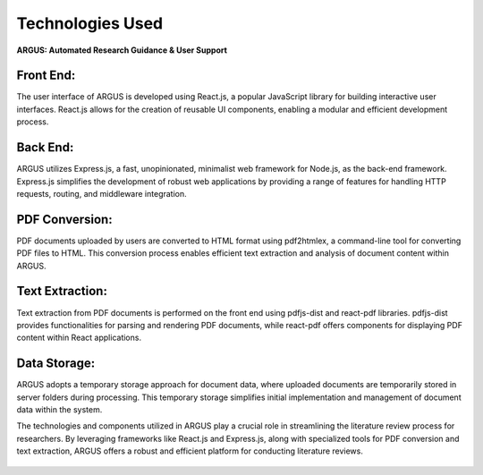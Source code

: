 Technologies Used
=====================
.. .. figure:: /images/arguslogo.png
..    :align: center
..    :align: left
..    :height:10

**ARGUS: Automated Research Guidance & User Support**



.. figure:: /images/sarchi.jpg
   :align: center



Front End:
----------

The user interface of ARGUS is developed using React.js, a popular JavaScript library for building interactive user interfaces. React.js allows for the creation of reusable UI components, enabling a modular and efficient development process.

Back End:
---------

ARGUS utilizes Express.js, a fast, unopinionated, minimalist web framework for Node.js, as the back-end framework. Express.js simplifies the development of robust web applications by providing a range of features for handling HTTP requests, routing, and middleware integration.

PDF Conversion:
---------------

PDF documents uploaded by users are converted to HTML format using pdf2htmlex, a command-line tool for converting PDF files to HTML. This conversion process enables efficient text extraction and analysis of document content within ARGUS.

Text Extraction:
----------------

Text extraction from PDF documents is performed on the front end using pdfjs-dist and react-pdf libraries. pdfjs-dist provides functionalities for parsing and rendering PDF documents, while react-pdf offers components for displaying PDF content within React applications.

Data Storage:
-------------

ARGUS adopts a temporary storage approach for document data, where uploaded documents are temporarily stored in server folders during processing. This temporary storage simplifies initial implementation and management of document data within the system.


The technologies and components utilized in ARGUS play a crucial role in streamlining the literature review process for researchers. By leveraging frameworks like React.js and Express.js, along with specialized tools for PDF conversion and text extraction, ARGUS offers a robust and efficient platform for conducting literature reviews.


.. figure:: /images/techs.jpg
   :align: center
